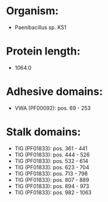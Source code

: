 * Organism:
- Paenibacillus sp. KS1
* Protein length:
- 1064.0
* Adhesive domains:
- VWA (PF00092): pos. 69 - 253
* Stalk domains:
- TIG (PF01833): pos. 361 - 441
- TIG (PF01833): pos. 444 - 526
- TIG (PF01833): pos. 532 - 614
- TIG (PF01833): pos. 623 - 704
- TIG (PF01833): pos. 713 - 798
- TIG (PF01833): pos. 807 - 889
- TIG (PF01833): pos. 894 - 973
- TIG (PF01833): pos. 982 - 1063

